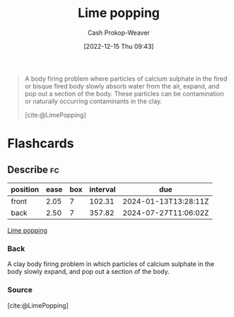 :PROPERTIES:
:ID:       fdb8621b-64af-4d22-a7e6-e83c0a2dd2fa
:ROAM_REFS: [cite:@LimePopping]
:LAST_MODIFIED: [2023-10-02 Mon 23:05]
:END:
#+title: Lime popping
#+hugo_custom_front_matter: :slug "fdb8621b-64af-4d22-a7e6-e83c0a2dd2fa"
#+author: Cash Prokop-Weaver
#+date: [2022-12-15 Thu 09:43]
#+filetags: :concept:

#+begin_quote
A body firing problem where particles of calcium sulphate in the fired or bisque fired body slowly absorb water from the air, expand, and pop out a section of the body. These particles can be contamination or naturally occurring contaminants in the clay.

[cite:@LimePopping]
#+end_quote

* Flashcards
** Describe :fc:
:PROPERTIES:
:CREATED: [2022-12-15 Thu 09:43]
:FC_CREATED: 2022-12-15T17:45:20Z
:FC_TYPE:  double
:ID:       db4131e3-a872-4acb-9efb-920b65652898
:END:
:REVIEW_DATA:
| position | ease | box | interval | due                  |
|----------+------+-----+----------+----------------------|
| front    | 2.05 |   7 |   102.31 | 2024-01-13T13:28:11Z |
| back     | 2.50 |   7 |   357.82 | 2024-07-27T11:06:02Z |
:END:

[[id:fdb8621b-64af-4d22-a7e6-e83c0a2dd2fa][Lime popping]]

*** Back
A clay body firing problem in which particles of calcium sulphate in the body slowly expand, and pop out a section of the body.
*** Source
[cite:@LimePopping]
#+print_bibliography: